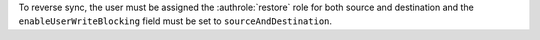 To reverse sync, the user must be assigned the :authrole:`restore`
role for both source and destination and the ``enableUserWriteBlocking``
field must be set to ``sourceAndDestination``.